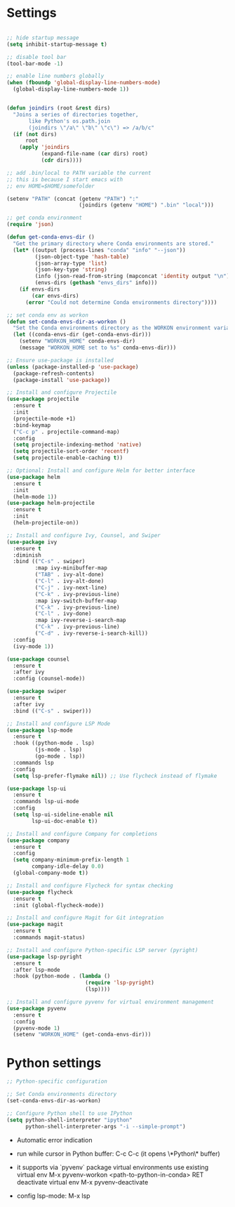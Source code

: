 #+STARTUP: overview hidestars indent align inlineimages

* Settings
  
#+BEGIN_SRC emacs-lisp

  ;; hide startup message
  (setq inhibit-startup-message t)

  ;; disable tool bar
  (tool-bar-mode -1)

  ;; enable line numbers globally
  (when (fboundp 'global-display-line-numbers-mode)
    (global-display-line-numbers-mode 1))  


  (defun joindirs (root &rest dirs)
    "Joins a series of directories together,
         like Python's os.path.join
         (joindirs \"/a\" \"b\" \"c\") => /a/b/c"
    (if (not dirs)
        root
      (apply 'joindirs
             (expand-file-name (car dirs) root)
             (cdr dirs))))

  ;; add .bin/local to PATH variable the current
  ;; this is because I start emacs with
  ;; env HOME=$HOME/somefolder

  (setenv "PATH" (concat (getenv "PATH") ":"
                         (joindirs (getenv "HOME") ".bin" "local")))

  ;; get conda environment
  (require 'json)

  (defun get-conda-envs-dir ()
    "Get the primary directory where Conda environments are stored."
    (let* ((output (process-lines "conda" "info" "--json"))
           (json-object-type 'hash-table)
           (json-array-type 'list)
           (json-key-type 'string)
           (info (json-read-from-string (mapconcat 'identity output "\n")))
           (envs-dirs (gethash "envs_dirs" info)))
      (if envs-dirs
          (car envs-dirs)
        (error "Could not determine Conda environments directory"))))

  ;; set conda env as workon
  (defun set-conda-envs-dir-as-workon ()
    "Set the Conda environments directory as the WORKON environment variable."
    (let ((conda-envs-dir (get-conda-envs-dir)))
      (setenv "WORKON_HOME" conda-envs-dir)
      (message "WORKON_HOME set to %s" conda-envs-dir)))

  ;; Ensure use-package is installed
  (unless (package-installed-p 'use-package)
    (package-refresh-contents)
    (package-install 'use-package))

  ;; Install and configure Projectile
  (use-package projectile
    :ensure t
    :init
    (projectile-mode +1)
    :bind-keymap
    ("C-c p" . projectile-command-map)
    :config
    (setq projectile-indexing-method 'native)
    (setq projectile-sort-order 'recentf)
    (setq projectile-enable-caching t))

  ;; Optional: Install and configure Helm for better interface
  (use-package helm
    :ensure t
    :init
    (helm-mode 1))
  (use-package helm-projectile
    :ensure t
    :init
    (helm-projectile-on))

  ;; Install and configure Ivy, Counsel, and Swiper
  (use-package ivy
    :ensure t
    :diminish
    :bind (("C-s" . swiper)
           :map ivy-minibuffer-map
           ("TAB" . ivy-alt-done)
           ("C-l" . ivy-alt-done)
           ("C-j" . ivy-next-line)
           ("C-k" . ivy-previous-line)
           :map ivy-switch-buffer-map
           ("C-k" . ivy-previous-line)
           ("C-l" . ivy-done)
           :map ivy-reverse-i-search-map
           ("C-k" . ivy-previous-line)
           ("C-d" . ivy-reverse-i-search-kill))
    :config
    (ivy-mode 1))

  (use-package counsel
    :ensure t
    :after ivy
    :config (counsel-mode))

  (use-package swiper
    :ensure t
    :after ivy
    :bind (("C-s" . swiper)))

  ;; Install and configure LSP Mode
  (use-package lsp-mode
    :ensure t
    :hook ((python-mode . lsp)
           (js-mode . lsp)
           (go-mode . lsp))
    :commands lsp
    :config
    (setq lsp-prefer-flymake nil)) ;; Use flycheck instead of flymake

  (use-package lsp-ui
    :ensure t
    :commands lsp-ui-mode
    :config
    (setq lsp-ui-sideline-enable nil
          lsp-ui-doc-enable t))

  ;; Install and configure Company for completions
  (use-package company
    :ensure t
    :config
    (setq company-minimum-prefix-length 1
          company-idle-delay 0.0)
    (global-company-mode t))

  ;; Install and configure Flycheck for syntax checking
  (use-package flycheck
    :ensure t
    :init (global-flycheck-mode))

  ;; Install and configure Magit for Git integration
  (use-package magit
    :ensure t
    :commands magit-status)

  ;; Install and configure Python-specific LSP server (pyright)
  (use-package lsp-pyright
    :ensure t
    :after lsp-mode
    :hook (python-mode . (lambda ()
                           (require 'lsp-pyright)
                           (lsp))))

  ;; Install and configure pyvenv for virtual environment management
  (use-package pyvenv
    :ensure t
    :config
    (pyvenv-mode 1)
    (setenv "WORKON_HOME" (get-conda-envs-dir)))
#+END_SRC

* Python settings

  #+BEGIN_SRC emacs-lisp
    ;; Python-specific configuration

    ;; Set Conda environments directory
    (set-conda-envs-dir-as-workon)

    ;; Configure Python shell to use IPython
    (setq python-shell-interpreter "ipython"
          python-shell-interpreter-args "-i --simple-prompt")
  #+END_SRC

  - Automatic error indication

  - run while cursor in Python buffer: C-c C-c
    (it opens \*Python\* buffer)

  - it supports via `pyvenv` package virtual environments
    use existing virtual env         M-x pyvenv-workon <path-to-python-in-conda> RET
    deactivate virtual env           M-x pyvenv-deactivate
    
  - config lsp-mode:                 M-x lsp

